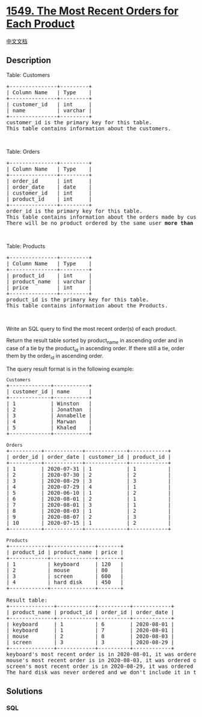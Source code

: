 * [[https://leetcode.com/problems/the-most-recent-orders-for-each-product][1549.
The Most Recent Orders for Each Product]]
  :PROPERTIES:
  :CUSTOM_ID: the-most-recent-orders-for-each-product
  :END:
[[./solution/1500-1599/1549.The Most Recent Orders for Each Product/README.org][中文文档]]

** Description
   :PROPERTIES:
   :CUSTOM_ID: description
   :END:

#+begin_html
  <p>
#+end_html

Table: Customers

#+begin_html
  </p>
#+end_html

#+begin_html
  <pre>
  +---------------+---------+
  | Column Name   | Type    |
  +---------------+---------+
  | customer_id   | int     |
  | name          | varchar |
  +---------------+---------+
  customer_id is the primary key for this table.
  This table contains information about the customers.
  </pre>
#+end_html

#+begin_html
  <p>
#+end_html

 

#+begin_html
  </p>
#+end_html

#+begin_html
  <p>
#+end_html

Table: Orders

#+begin_html
  </p>
#+end_html

#+begin_html
  <pre>
  +---------------+---------+
  | Column Name   | Type    |
  +---------------+---------+
  | order_id      | int     |
  | order_date    | date    |
  | customer_id   | int     |
  | product_id    | int     |
  +---------------+---------+
  order_id is the primary key for this table.
  This table contains information about the orders made by customer_id.
  There will be no product ordered by the same user <strong>more than once</strong> in one day.</pre>
#+end_html

#+begin_html
  <p>
#+end_html

 

#+begin_html
  </p>
#+end_html

#+begin_html
  <p>
#+end_html

Table: Products

#+begin_html
  </p>
#+end_html

#+begin_html
  <pre>
  +---------------+---------+
  | Column Name   | Type    |
  +---------------+---------+
  | product_id    | int     |
  | product_name  | varchar |
  | price         | int     |
  +---------------+---------+
  product_id is the primary key for this table.
  This table contains information about the Products.
  </pre>
#+end_html

#+begin_html
  <p>
#+end_html

 

#+begin_html
  </p>
#+end_html

#+begin_html
  <p>
#+end_html

Write an SQL query to find the most recent order(s) of each product.

#+begin_html
  </p>
#+end_html

#+begin_html
  <p>
#+end_html

Return the result table sorted by product_name in ascending order and in
case of a tie by the product_id in ascending order. If there still a
tie, order them by the order_id in ascending order.

#+begin_html
  </p>
#+end_html

#+begin_html
  <p>
#+end_html

The query result format is in the following example:

#+begin_html
  </p>
#+end_html

#+begin_html
  <pre>
  <code>Customers</code>
  +-------------+-----------+
  | customer_id | name      |
  +-------------+-----------+
  | 1           | Winston   |
  | 2           | Jonathan  |
  | 3           | Annabelle |
  | 4           | Marwan    |
  | 5           | Khaled    |
  +-------------+-----------+

  <code>Orders</code>
  +----------+------------+-------------+------------+
  | order_id | order_date | customer_id | product_id |
  +----------+------------+-------------+------------+
  | 1        | 2020-07-31 | 1           | 1          |
  | 2        | 2020-07-30 | 2           | 2          |
  | 3        | 2020-08-29 | 3           | 3          |
  | 4        | 2020-07-29 | 4           | 1          |
  | 5        | 2020-06-10 | 1           | 2          |
  | 6        | 2020-08-01 | 2           | 1          |
  | 7        | 2020-08-01 | 3           | 1          |
  | 8        | 2020-08-03 | 1           | 2          |
  | 9        | 2020-08-07 | 2           | 3          |
  | 10       | 2020-07-15 | 1           | 2          |
  +----------+------------+-------------+------------+

  <code>Products</code>
  +------------+--------------+-------+
  | product_id | product_name | price |
  +------------+--------------+-------+
  | 1          | keyboard     | 120   |
  | 2          | mouse        | 80    |
  | 3          | screen       | 600   |
  | 4          | hard disk    | 450   |
  +------------+--------------+-------+

  Result table:
  +--------------+------------+----------+------------+
  | product_name | product_id | order_id | order_date |
  +--------------+------------+----------+------------+
  | keyboard     | 1          | 6        | 2020-08-01 |
  | keyboard     | 1          | 7        | 2020-08-01 |
  | mouse        | 2          | 8        | 2020-08-03 |
  | screen       | 3          | 3        | 2020-08-29 |
  +--------------+------------+----------+------------+
  keyboard&#39;s most recent order is in 2020-08-01, it was ordered two times this day.
  mouse&#39;s most recent order is in 2020-08-03, it was ordered only once this day.
  screen&#39;s most recent order is in 2020-08-29, it was ordered only once this day.
  The hard disk was never ordered and we don&#39;t include it in the result table.
  </pre>
#+end_html

** Solutions
   :PROPERTIES:
   :CUSTOM_ID: solutions
   :END:

#+begin_html
  <!-- tabs:start -->
#+end_html

*** *SQL*
    :PROPERTIES:
    :CUSTOM_ID: sql
    :END:
#+begin_src sql
#+end_src

#+begin_html
  <!-- tabs:end -->
#+end_html
